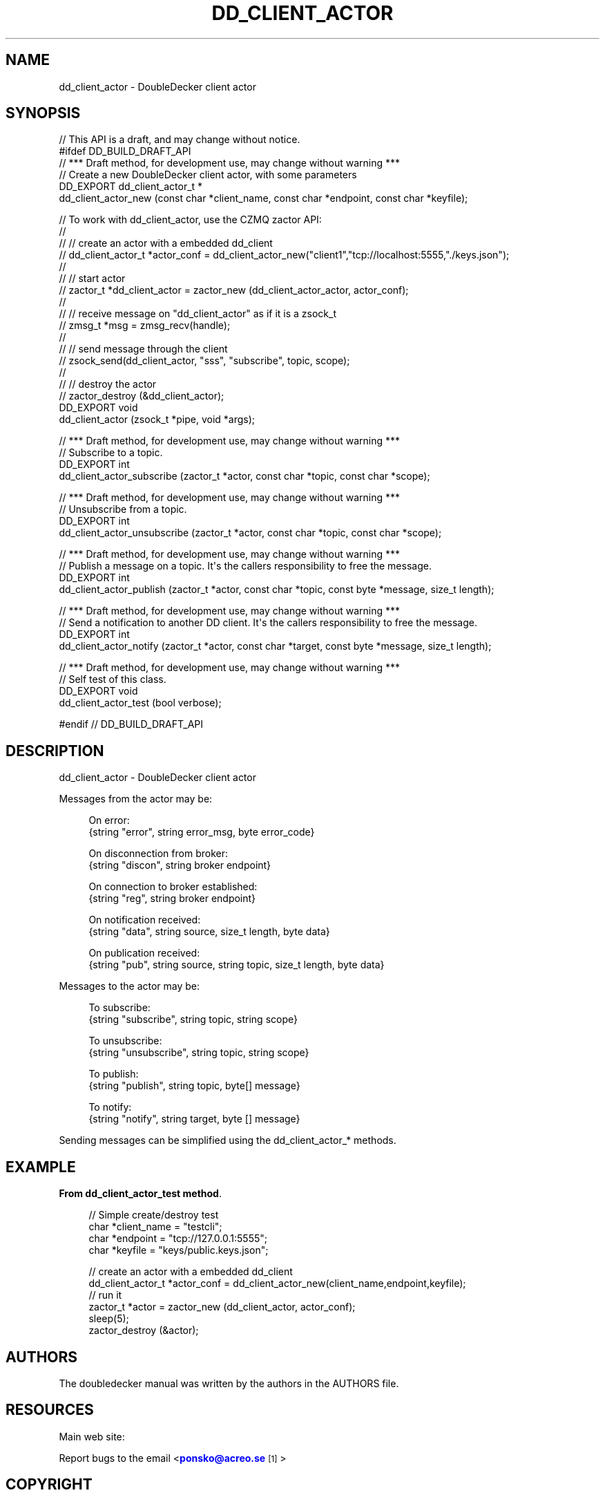 '\" t
.\"     Title: dd_client_actor
.\"    Author: [see the "AUTHORS" section]
.\" Generator: DocBook XSL Stylesheets v1.79.1 <http://docbook.sf.net/>
.\"      Date: 11/21/2016
.\"    Manual: DoubleDecker Manual
.\"    Source: DoubleDecker 0.5.0
.\"  Language: English
.\"
.TH "DD_CLIENT_ACTOR" "3" "11/21/2016" "DoubleDecker 0\&.5\&.0" "DoubleDecker Manual"
.\" -----------------------------------------------------------------
.\" * Define some portability stuff
.\" -----------------------------------------------------------------
.\" ~~~~~~~~~~~~~~~~~~~~~~~~~~~~~~~~~~~~~~~~~~~~~~~~~~~~~~~~~~~~~~~~~
.\" http://bugs.debian.org/507673
.\" http://lists.gnu.org/archive/html/groff/2009-02/msg00013.html
.\" ~~~~~~~~~~~~~~~~~~~~~~~~~~~~~~~~~~~~~~~~~~~~~~~~~~~~~~~~~~~~~~~~~
.ie \n(.g .ds Aq \(aq
.el       .ds Aq '
.\" -----------------------------------------------------------------
.\" * set default formatting
.\" -----------------------------------------------------------------
.\" disable hyphenation
.nh
.\" disable justification (adjust text to left margin only)
.ad l
.\" -----------------------------------------------------------------
.\" * MAIN CONTENT STARTS HERE *
.\" -----------------------------------------------------------------
.SH "NAME"
dd_client_actor \- DoubleDecker client actor
.SH "SYNOPSIS"
.sp
.nf
//  This API is a draft, and may change without notice\&.
#ifdef DD_BUILD_DRAFT_API
//  *** Draft method, for development use, may change without warning ***
//  Create a new DoubleDecker client actor, with some parameters
DD_EXPORT dd_client_actor_t *
    dd_client_actor_new (const char *client_name, const char *endpoint, const char *keyfile);

//  To work with dd_client_actor, use the CZMQ zactor API:
//
//  // create an actor with a embedded dd_client
//   dd_client_actor_t *actor_conf = dd_client_actor_new("client1","tcp://localhost:5555,"\&./keys\&.json");
//
//  // start actor
//  zactor_t *dd_client_actor = zactor_new (dd_client_actor_actor, actor_conf);
//
//  // receive message on "dd_client_actor" as if it is a zsock_t
//  zmsg_t *msg = zmsg_recv(handle);
//
//  // send message through the client
//  zsock_send(dd_client_actor, "sss", "subscribe", topic, scope);
//
//  // destroy the actor
//  zactor_destroy (&dd_client_actor);
DD_EXPORT void
    dd_client_actor (zsock_t *pipe, void *args);

//  *** Draft method, for development use, may change without warning ***
//  Subscribe to a topic\&.
DD_EXPORT int
    dd_client_actor_subscribe (zactor_t *actor, const char *topic, const char *scope);

//  *** Draft method, for development use, may change without warning ***
//  Unsubscribe from a topic\&.
DD_EXPORT int
    dd_client_actor_unsubscribe (zactor_t *actor, const char *topic, const char *scope);

//  *** Draft method, for development use, may change without warning ***
//  Publish a message on a topic\&. It\*(Aqs the callers responsibility to free the message\&.
DD_EXPORT int
    dd_client_actor_publish (zactor_t *actor, const char *topic, const byte *message, size_t length);

//  *** Draft method, for development use, may change without warning ***
//  Send a notification to another DD client\&. It\*(Aqs the callers responsibility to free the message\&.
DD_EXPORT int
    dd_client_actor_notify (zactor_t *actor, const char *target, const byte *message, size_t length);

//  *** Draft method, for development use, may change without warning ***
//  Self test of this class\&.
DD_EXPORT void
    dd_client_actor_test (bool verbose);

#endif // DD_BUILD_DRAFT_API
.fi
.SH "DESCRIPTION"
.sp
dd_client_actor \- DoubleDecker client actor
.sp
Messages from the actor may be:
.sp
.if n \{\
.RS 4
.\}
.nf
  On error:
{string "error", string error_msg, byte error_code}
.fi
.if n \{\
.RE
.\}
.sp
.if n \{\
.RS 4
.\}
.nf
  On disconnection from broker:
{string "discon", string broker endpoint}
.fi
.if n \{\
.RE
.\}
.sp
.if n \{\
.RS 4
.\}
.nf
  On connection to broker established:
{string "reg", string broker endpoint}
.fi
.if n \{\
.RE
.\}
.sp
.if n \{\
.RS 4
.\}
.nf
  On notification received:
{string "data", string source, size_t length, byte data}
.fi
.if n \{\
.RE
.\}
.sp
.if n \{\
.RS 4
.\}
.nf
  On publication received:
{string "pub", string source, string topic, size_t length, byte data}
.fi
.if n \{\
.RE
.\}
.sp
Messages to the actor may be:
.sp
.if n \{\
.RS 4
.\}
.nf
  To subscribe:
{string "subscribe", string topic, string scope}
.fi
.if n \{\
.RE
.\}
.sp
.if n \{\
.RS 4
.\}
.nf
  To unsubscribe:
{string "unsubscribe", string topic, string scope}
.fi
.if n \{\
.RE
.\}
.sp
.if n \{\
.RS 4
.\}
.nf
  To publish:
{string "publish", string topic, byte[] message}
.fi
.if n \{\
.RE
.\}
.sp
.if n \{\
.RS 4
.\}
.nf
  To notify:
{string "notify", string target, byte [] message}
.fi
.if n \{\
.RE
.\}
.sp
Sending messages can be simplified using the dd_client_actor_* methods\&.
.SH "EXAMPLE"
.PP
\fBFrom dd_client_actor_test method\fR. 
.sp
.if n \{\
.RS 4
.\}
.nf
//  Simple create/destroy test
char *client_name = "testcli";
char *endpoint = "tcp://127\&.0\&.0\&.1:5555";
char *keyfile = "keys/public\&.keys\&.json";

// create an actor with a embedded dd_client
dd_client_actor_t *actor_conf = dd_client_actor_new(client_name,endpoint,keyfile);
// run it
zactor_t *actor = zactor_new (dd_client_actor, actor_conf);
sleep(5);
zactor_destroy (&actor);
.fi
.if n \{\
.RE
.\}
.sp
.SH "AUTHORS"
.sp
The doubledecker manual was written by the authors in the AUTHORS file\&.
.SH "RESOURCES"
.sp
Main web site: \m[blue]\fB\%\fR\m[]
.sp
Report bugs to the email <\m[blue]\fBponsko@acreo\&.se\fR\m[]\&\s-2\u[1]\d\s+2>
.SH "COPYRIGHT"
.sp
Copyright (c) 2015 Pontus Sk\(:oldstr\(:om, Bertrand Pechenot This file is part of libdd, the DoubleDecker hierarchical messaging system DoubleDecker is free software; you can redistribute it and/or modify it under the terms of the GNU Lesser General Public License (LGPL) version 2\&.1 as published by the Free Software Foundation\&. As a special exception, the Authors give you permission to link this library with independent modules to produce an executable, regardless of the license terms of these independent modules, and to copy and distribute the resulting executable under terms of your choice, provided that you also meet, for each linked independent module, the terms and conditions of the license of that module\&. An independent module is a module which is not derived from or based on this library\&. If you modify this library, you must extend this exception to your version of the library\&. DoubleDecker is distributed in the hope that it will be useful, but WITHOUT ANY WARRANTY; without even the implied warranty of MERCHANTABILITY or FITNESS FOR A PARTICULAR PURPOSE\&. See the GNU Lesser General Public License for more details\&. You should have received a copy of the GNU Lesser General Public License along with this program\&. If not, see http://www\&.gnu\&.org/licenses/\&. LICENSE included with the doubledecker distribution\&.
.SH "NOTES"
.IP " 1." 4
ponsko@acreo.se
.RS 4
\%mailto:ponsko@acreo.se
.RE
